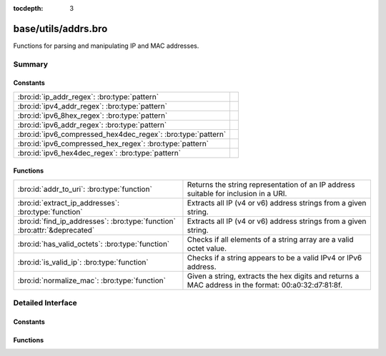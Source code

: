 :tocdepth: 3

base/utils/addrs.bro
====================

Functions for parsing and manipulating IP and MAC addresses.


Summary
~~~~~~~
Constants
#########
============================================================ =
:bro:id:`ip_addr_regex`: :bro:type:`pattern`                 
:bro:id:`ipv4_addr_regex`: :bro:type:`pattern`               
:bro:id:`ipv6_8hex_regex`: :bro:type:`pattern`               
:bro:id:`ipv6_addr_regex`: :bro:type:`pattern`               
:bro:id:`ipv6_compressed_hex4dec_regex`: :bro:type:`pattern` 
:bro:id:`ipv6_compressed_hex_regex`: :bro:type:`pattern`     
:bro:id:`ipv6_hex4dec_regex`: :bro:type:`pattern`            
============================================================ =

Functions
#########
========================================================================= =========================================================================
:bro:id:`addr_to_uri`: :bro:type:`function`                               Returns the string representation of an IP address suitable for inclusion
                                                                          in a URI.
:bro:id:`extract_ip_addresses`: :bro:type:`function`                      Extracts all IP (v4 or v6) address strings from a given string.
:bro:id:`find_ip_addresses`: :bro:type:`function` :bro:attr:`&deprecated` Extracts all IP (v4 or v6) address strings from a given string.
:bro:id:`has_valid_octets`: :bro:type:`function`                          Checks if all elements of a string array are a valid octet value.
:bro:id:`is_valid_ip`: :bro:type:`function`                               Checks if a string appears to be a valid IPv4 or IPv6 address.
:bro:id:`normalize_mac`: :bro:type:`function`                             Given a string, extracts the hex digits and returns a MAC address in
                                                                          the format: 00:a0:32:d7:81:8f.
========================================================================= =========================================================================


Detailed Interface
~~~~~~~~~~~~~~~~~~
Constants
#########
.. bro:id:: ip_addr_regex

   :Type: :bro:type:`pattern`
   :Default:

   ::

      /^?((^?((^?((^?((^?([[:digit:]]{1,3}\.[[:digit:]]{1,3}\.[[:digit:]]{1,3}\.[[:digit:]]{1,3})$?)|(^?(([0-9A-Fa-f]{1,4}:){7}[0-9A-Fa-f]{1,4})$?))$?)|(^?((([0-9A-Fa-f]{1,4}(:[0-9A-Fa-f]{1,4})*)?)::(([0-9A-Fa-f]{1,4}(:[0-9A-Fa-f]{1,4})*)?))$?))$?)|(^?((([0-9A-Fa-f]{1,4}:){6,6})([0-9]+)\.([0-9]+)\.([0-9]+)\.([0-9]+))$?))$?)|(^?((([0-9A-Fa-f]{1,4}(:[0-9A-Fa-f]{1,4})*)?)::(([0-9A-Fa-f]{1,4}:)*)([0-9]+)\.([0-9]+)\.([0-9]+)\.([0-9]+))$?))$?/


.. bro:id:: ipv4_addr_regex

   :Type: :bro:type:`pattern`
   :Default:

   ::

      /^?([[:digit:]]{1,3}\.[[:digit:]]{1,3}\.[[:digit:]]{1,3}\.[[:digit:]]{1,3})$?/


.. bro:id:: ipv6_8hex_regex

   :Type: :bro:type:`pattern`
   :Default:

   ::

      /^?(([0-9A-Fa-f]{1,4}:){7}[0-9A-Fa-f]{1,4})$?/


.. bro:id:: ipv6_addr_regex

   :Type: :bro:type:`pattern`
   :Default:

   ::

      /^?((^?((^?((^?(([0-9A-Fa-f]{1,4}:){7}[0-9A-Fa-f]{1,4})$?)|(^?((([0-9A-Fa-f]{1,4}(:[0-9A-Fa-f]{1,4})*)?)::(([0-9A-Fa-f]{1,4}(:[0-9A-Fa-f]{1,4})*)?))$?))$?)|(^?((([0-9A-Fa-f]{1,4}:){6,6})([0-9]+)\.([0-9]+)\.([0-9]+)\.([0-9]+))$?))$?)|(^?((([0-9A-Fa-f]{1,4}(:[0-9A-Fa-f]{1,4})*)?)::(([0-9A-Fa-f]{1,4}:)*)([0-9]+)\.([0-9]+)\.([0-9]+)\.([0-9]+))$?))$?/


.. bro:id:: ipv6_compressed_hex4dec_regex

   :Type: :bro:type:`pattern`
   :Default:

   ::

      /^?((([0-9A-Fa-f]{1,4}(:[0-9A-Fa-f]{1,4})*)?)::(([0-9A-Fa-f]{1,4}:)*)([0-9]+)\.([0-9]+)\.([0-9]+)\.([0-9]+))$?/


.. bro:id:: ipv6_compressed_hex_regex

   :Type: :bro:type:`pattern`
   :Default:

   ::

      /^?((([0-9A-Fa-f]{1,4}(:[0-9A-Fa-f]{1,4})*)?)::(([0-9A-Fa-f]{1,4}(:[0-9A-Fa-f]{1,4})*)?))$?/


.. bro:id:: ipv6_hex4dec_regex

   :Type: :bro:type:`pattern`
   :Default:

   ::

      /^?((([0-9A-Fa-f]{1,4}:){6,6})([0-9]+)\.([0-9]+)\.([0-9]+)\.([0-9]+))$?/


Functions
#########
.. bro:id:: addr_to_uri

   :Type: :bro:type:`function` (a: :bro:type:`addr`) : :bro:type:`string`

   Returns the string representation of an IP address suitable for inclusion
   in a URI.  For IPv4, this does no special formatting, but for IPv6, the
   address is included in square brackets.
   

   :a: the address to make suitable for URI inclusion.
   

   :returns: the string representation of the address suitable for URI inclusion.

.. bro:id:: extract_ip_addresses

   :Type: :bro:type:`function` (input: :bro:type:`string`) : :bro:type:`string_vec`

   Extracts all IP (v4 or v6) address strings from a given string.
   

   :input: a string that may contain an IP address anywhere within it.
   

   :returns: an array containing all valid IP address strings found in *input*.

.. bro:id:: find_ip_addresses

   :Type: :bro:type:`function` (input: :bro:type:`string`) : :bro:type:`string_array`
   :Attributes: :bro:attr:`&deprecated`

   Extracts all IP (v4 or v6) address strings from a given string.
   

   :input: a string that may contain an IP address anywhere within it.
   

   :returns: an array containing all valid IP address strings found in *input*.

.. bro:id:: has_valid_octets

   :Type: :bro:type:`function` (octets: :bro:type:`string_vec`) : :bro:type:`bool`

   Checks if all elements of a string array are a valid octet value.
   

   :octets: an array of strings to check for valid octet values.
   

   :returns: T if every element is between 0 and 255, inclusive, else F.

.. bro:id:: is_valid_ip

   :Type: :bro:type:`function` (ip_str: :bro:type:`string`) : :bro:type:`bool`

   Checks if a string appears to be a valid IPv4 or IPv6 address.
   

   :ip_str: the string to check for valid IP formatting.
   

   :returns: T if the string is a valid IPv4 or IPv6 address format.

.. bro:id:: normalize_mac

   :Type: :bro:type:`function` (a: :bro:type:`string`) : :bro:type:`string`

   Given a string, extracts the hex digits and returns a MAC address in
   the format: 00:a0:32:d7:81:8f. If the string doesn't contain 12 or 16 hex
   digits, an empty string is returned.
   

   :a: the string to normalize.
   

   :returns: a normalized MAC address, or an empty string in the case of an error.


